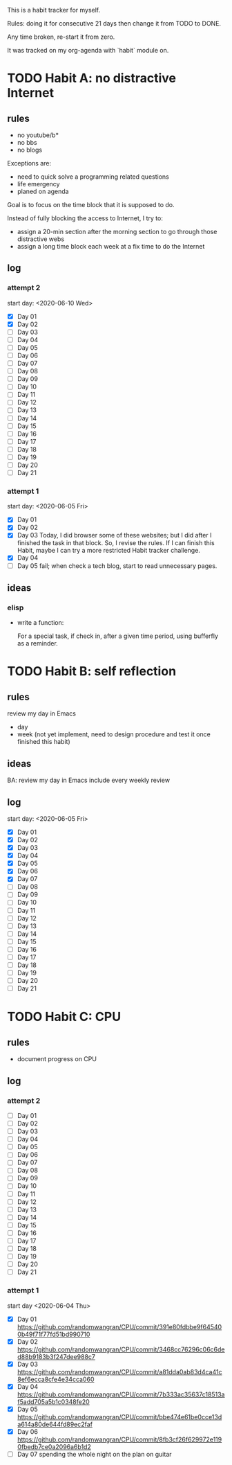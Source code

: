 This is a habit tracker for myself.

Rules: doing it for consecutive 21 days then change it from TODO to
DONE.

Any time broken, re-start it from zero.

It was tracked on my org-agenda with `habit` module on.

* TODO Habit A: no distractive Internet
** rules
   - no youtube/b*
   - no bbs
   - no blogs

Exceptions are:

   - need to quick solve a programming related questions
   - life emergency
   - planed on agenda

Goal is to focus on the time block that it is supposed to do.

Instead of fully blocking the access to Internet, I try to:
- assign a 20-min section after the morning section to go through
  those distractive webs
- assign a long time block each week at a fix time to do the Internet

** log
*** attempt 2
start day: <2020-06-10 Wed>
   - [X] Day 01
   - [X] Day 02
   - [ ] Day 03
   - [ ] Day 04
   - [ ] Day 05
   - [ ] Day 06
   - [ ] Day 07
   - [ ] Day 08
   - [ ] Day 09
   - [ ] Day 10
   - [ ] Day 11
   - [ ] Day 12
   - [ ] Day 13
   - [ ] Day 14
   - [ ] Day 15
   - [ ] Day 16
   - [ ] Day 17
   - [ ] Day 18
   - [ ] Day 19
   - [ ] Day 20
   - [ ] Day 21

*** attempt 1
    start day: <2020-06-05 Fri>
   - [X] Day 01
   - [X] Day 02
   - [X] Day 03 Today, I did browser some of these websites; but I did
         after I finished the task in that block. So, I revise the
         rules. If I can finish this Habit, maybe I can try a more
         restricted Habit tracker challenge.
   - [X] Day 04
   - [ ] Day 05 fail; when check a tech blog, start to read unnecessary
         pages.
** ideas
*** elisp
- write a function:

  For a special task, if check in, after a given time period, using
  bufferfly as a reminder.

* TODO Habit B: self reflection
** rules
   review my day in Emacs
   - day
   - week (not yet implement, need to design procedure and test it
     once finished this habit)
** ideas
   BA: review my day in Emacs include every weekly review
** log
start day: <2020-06-05 Fri>
  - [X] Day 01
  - [X] Day 02
  - [X] Day 03
  - [X] Day 04
  - [X] Day 05
  - [X] Day 06
  - [X] Day 07
  - [ ] Day 08
  - [ ] Day 09
  - [ ] Day 10
  - [ ] Day 11
  - [ ] Day 12
  - [ ] Day 13
  - [ ] Day 14
  - [ ] Day 15
  - [ ] Day 16
  - [ ] Day 17
  - [ ] Day 18
  - [ ] Day 19
  - [ ] Day 20
  - [ ] Day 21

* TODO Habit C: CPU
** rules
- document progress on CPU
** log
*** attempt 2
   - [ ] Day 01
   - [ ] Day 02
   - [ ] Day 03
   - [ ] Day 04
   - [ ] Day 05
   - [ ] Day 06
   - [ ] Day 07
   - [ ] Day 08
   - [ ] Day 09
   - [ ] Day 10
   - [ ] Day 11
   - [ ] Day 12
   - [ ] Day 13
   - [ ] Day 14
   - [ ] Day 15
   - [ ] Day 16
   - [ ] Day 17
   - [ ] Day 18
   - [ ] Day 19
   - [ ] Day 20
   - [ ] Day 21
*** attempt 1
 start day <2020-06-04 Thu>
   - [X] Day 01 https://github.com/randomwangran/CPU/commit/391e80fdbbe9f645400b49f71f77fd51bd990710
   - [X] Day 02 https://github.com/randomwangran/CPU/commit/3468cc76296c06c6ded88b9183b3f247dee988c7
   - [X] Day 03 https://github.com/randomwangran/CPU/commit/a81dda0ab83d4ca41c8ef6ecca8cfe4e34cca060
   - [X] Day 04 https://github.com/randomwangran/CPU/commit/7b333ac35637c18513af5add705a5b1c0348fe20
   - [X] Day 05 https://github.com/randomwangran/CPU/commit/bbe474e61be0cce13da614a80de644fd89ec2faf
   - [X] Day 06 https://github.com/randomwangran/CPU/commit/8fb3cf26f629972e1190fbedb7ce0a2096a6b1d2
   - [ ] Day 07 spending the whole night on the plan on guitar
